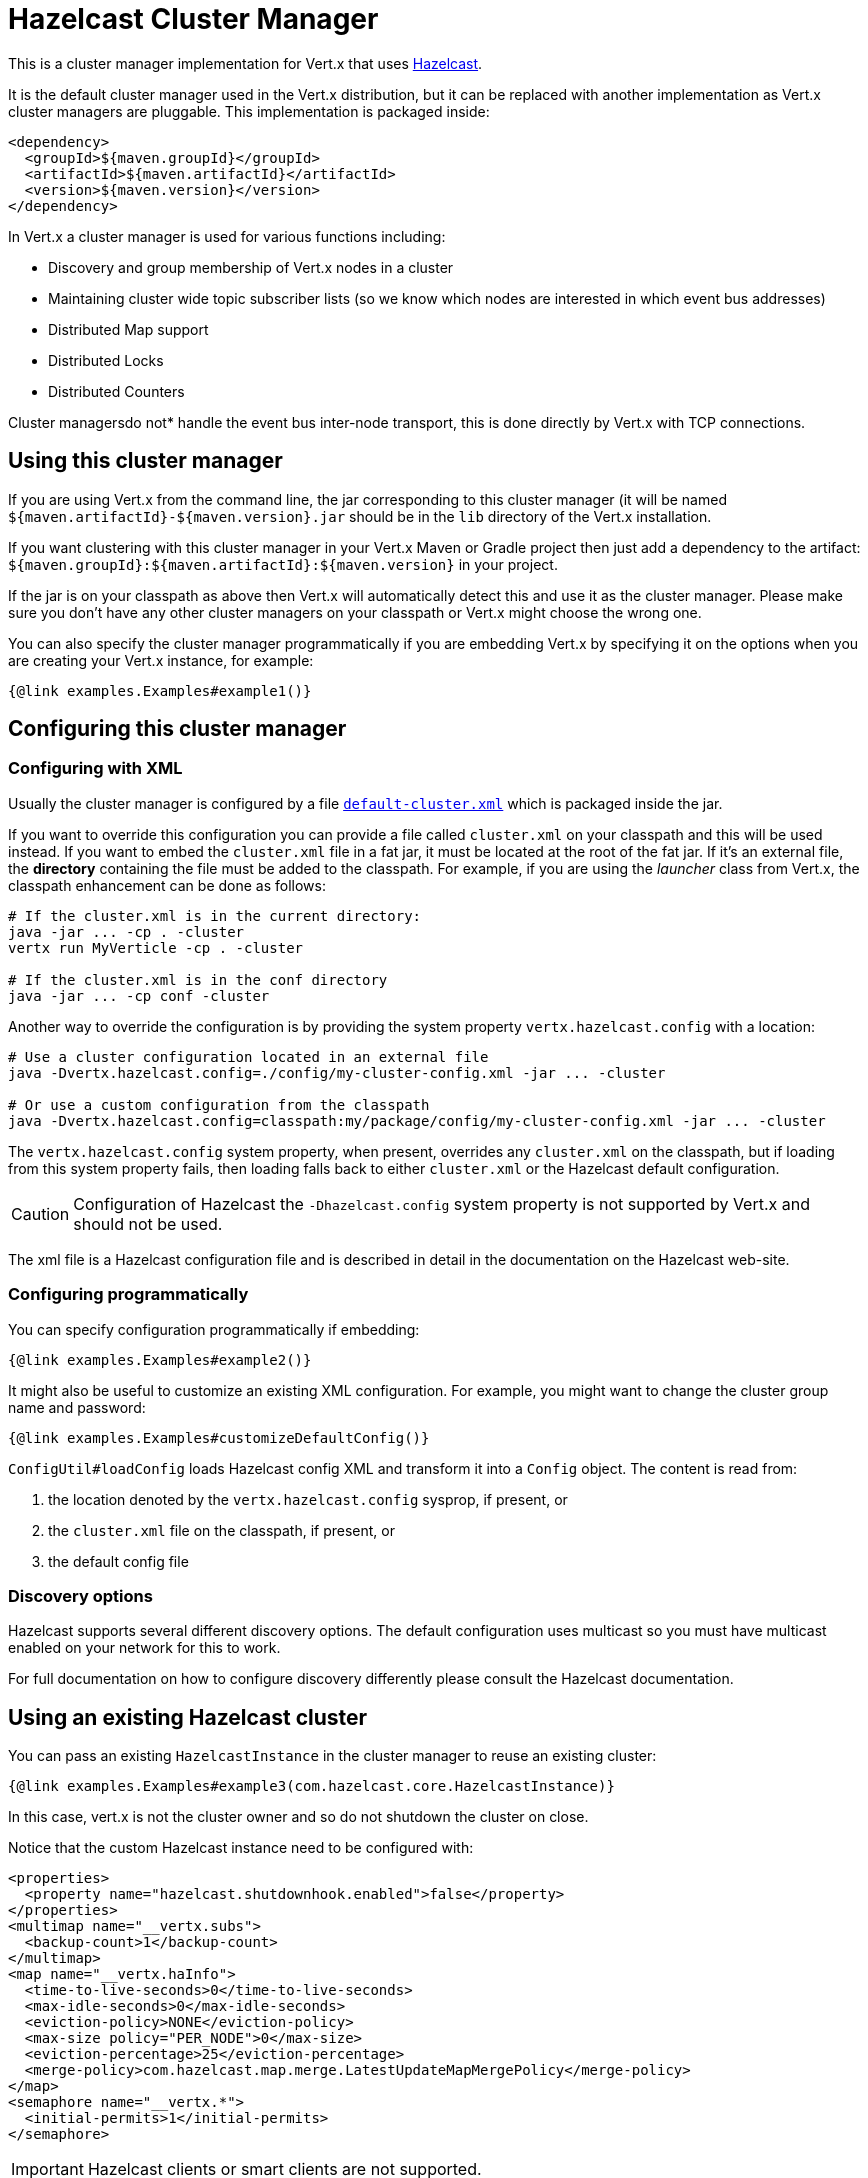 = Hazelcast Cluster Manager

This is a cluster manager implementation for Vert.x that uses http://hazelcast.com[Hazelcast].

It is the default cluster manager used in the Vert.x distribution, but it can be replaced with another implementation as Vert.x
cluster managers are pluggable.  This implementation is packaged inside:

[source,xml,subs="+attributes"]
----
<dependency>
  <groupId>${maven.groupId}</groupId>
  <artifactId>${maven.artifactId}</artifactId>
  <version>${maven.version}</version>
</dependency>
----

In Vert.x a cluster manager is used for various functions including:

* Discovery and group membership of Vert.x nodes in a cluster
* Maintaining cluster wide topic subscriber lists (so we know which nodes are interested in which event bus addresses)
* Distributed Map support
* Distributed Locks
* Distributed Counters

Cluster managersdo not* handle the event bus inter-node transport, this is done directly by Vert.x with TCP connections.

== Using this cluster manager

If you are using Vert.x from the command line, the jar corresponding to this cluster manager (it will be named `${maven.artifactId}-${maven.version}.jar`
should be in the `lib` directory of the Vert.x installation.

If you want clustering with this cluster manager in your Vert.x Maven or Gradle project then just add a dependency to
the artifact: `${maven.groupId}:${maven.artifactId}:${maven.version}` in your project.

If the jar is on your classpath as above then Vert.x will automatically detect this and use it as the cluster manager.
Please make sure you don't have any other cluster managers on your classpath or Vert.x might
choose the wrong one.

You can also specify the cluster manager programmatically if you are embedding Vert.x by specifying it on the options
when you are creating your Vert.x instance, for example:

[source,$lang]
----
{@link examples.Examples#example1()}
----

[[configcluster]]
== Configuring this cluster manager

=== Configuring with XML

Usually the cluster manager is configured by a file
https://github.com/vert-x3/vertx-hazelcast/blob/master/src/main/resources/default-cluster.xml[`default-cluster.xml`]
which is packaged inside the jar.

If you want to override this configuration you can provide a file called `cluster.xml` on your classpath and this
will be used instead. If you want to embed the `cluster.xml` file in a fat jar, it must be located at the root of the
fat jar. If it's an external file, the **directory** containing the file must be added to the classpath. For
example, if you are using the _launcher_ class from Vert.x, the classpath enhancement can be done as follows:

[source]
----
# If the cluster.xml is in the current directory:
java -jar ... -cp . -cluster
vertx run MyVerticle -cp . -cluster

# If the cluster.xml is in the conf directory
java -jar ... -cp conf -cluster
----

Another way to override the configuration is by providing the system property `vertx.hazelcast.config` with a
location:

[source]
----
# Use a cluster configuration located in an external file
java -Dvertx.hazelcast.config=./config/my-cluster-config.xml -jar ... -cluster

# Or use a custom configuration from the classpath
java -Dvertx.hazelcast.config=classpath:my/package/config/my-cluster-config.xml -jar ... -cluster
----

The `vertx.hazelcast.config` system property, when present, overrides any `cluster.xml` on the classpath, but if
loading
from this system property fails, then loading falls back to either `cluster.xml` or the Hazelcast default configuration.

CAUTION: Configuration of Hazelcast the `-Dhazelcast.config` system property is not supported by Vert.x and should
not be used.

The xml file is a Hazelcast configuration file and is described in detail in the documentation on the Hazelcast
web-site.

=== Configuring programmatically

You can specify configuration programmatically if embedding:

[source,$lang]
----
{@link examples.Examples#example2()}
----

It might also be useful to customize an existing XML configuration.
For example, you might want to change the cluster group name and password:

[source,$lang]
----
{@link examples.Examples#customizeDefaultConfig()}
----

`ConfigUtil#loadConfig` loads Hazelcast config XML and transform it into a `Config` object.
The content is read from:

. the location denoted by the `vertx.hazelcast.config` sysprop, if present, or
. the `cluster.xml` file on the classpath, if present, or
. the default config file

=== Discovery options

Hazelcast supports several different discovery options.
The default configuration uses multicast so you must have multicast enabled on your network for this to work.

For full documentation on how to configure discovery differently please consult the Hazelcast documentation.

== Using an existing Hazelcast cluster

You can pass an existing `HazelcastInstance` in the cluster manager to reuse an existing cluster:

[source,$lang]
----
{@link examples.Examples#example3(com.hazelcast.core.HazelcastInstance)}
----

In this case, vert.x is not the cluster owner and so do not shutdown the cluster on close.

Notice that the custom Hazelcast instance need to be configured with:

[source, xml]
----
<properties>
  <property name="hazelcast.shutdownhook.enabled">false</property>
</properties>
<multimap name="__vertx.subs">
  <backup-count>1</backup-count>
</multimap>
<map name="__vertx.haInfo">
  <time-to-live-seconds>0</time-to-live-seconds>
  <max-idle-seconds>0</max-idle-seconds>
  <eviction-policy>NONE</eviction-policy>
  <max-size policy="PER_NODE">0</max-size>
  <eviction-percentage>25</eviction-percentage>
  <merge-policy>com.hazelcast.map.merge.LatestUpdateMapMergePolicy</merge-policy>
</map>
<semaphore name="__vertx.*">
  <initial-permits>1</initial-permits>
</semaphore>
----

IMPORTANT: Hazelcast clients or smart clients are not supported.

IMPORTANT: Make sure Hazelcast is started before and shut down after Vert.x.
Also, the Hazelcast shutdown hook should be disabled (see xml example, or via system property).

== Changing timeout for failed nodes

By default a node will be removed from the cluster if Hazelcast didn't receive a heartbeat for 300 seconds. To change
this value `hazelcast.max.no.heartbeat.seconds` system property such as in:

----
-Dhazelcast.max.no.heartbeat.seconds=5
----

Afterwards a node will be removed from the cluster after 5 seconds without a heartbeat.

See http://docs.hazelcast.org/docs/3.6/manual/html-single/index.html#system-properties[Hazelcast
system-properties] and
http://docs.hazelcast.org/docs/3.6/manual/html-single/index.html#configuring-with-system-properties[configuring Hazelcast
with system properties] for the other properties you can configure.

== Using Hazelcast async methods

Hazelcast's `IMap` and `IAtomicLong` interfaces can be used with async methods returning `ICompletableFuture<V>`, a natural fit for Vert.x threading model.

Supplying the option `-Dvertx.hazelcast.async-api=true` on JVM startup, will indicate that the async Hazelcast API methods will be used to communicate with the hazelcast cluster.
Effectively, this means that when this option is enabled, execution of all `Counter` operations and `AsyncMap.get`,`AsyncMap.put` and `AsyncMap.remove` operations will occur in the calling thread (the event loop), instead of a worker thread with `vertx.executeBlocking`.

== Trouble shooting clustering

If the default multicast configuration is not working here are some common causes:

=== Multicast not enabled on the machine.

It is quite common in particular on OSX machines for multicast to be disabled by default. Please google for
information on how to enable this.

=== Using wrong network interface

If you have more than one network interface on your machine (and this can also be the case if you are running
VPN software on your machine), then Hazelcast may be using the wrong one.

To tell Hazelcast to use a specific interface you can provide the IP address of the interface in the `interfaces`
element of the configuration. Make sure you set the `enabled` attribute to `true`. For example:

----
<interfaces enabled="true">
  <interface>192.168.1.20</interface>
</interfaces>
----

When running Vert.x is in clustered mode, you should also make sure that Vert.x knows about the correct interface.
When running at the command line this is done by specifying the `cluster-host` option:

----
vertx run myverticle.js -cluster -cluster-host your-ip-address
----

Where `your-ip-address` is the same IP address you specified in the Hazelcast configuration.

If using Vert.x programmatically you can specify this using
{@link io.vertx.core.VertxOptions#setClusterHost(java.lang.String)}.

=== Using a VPN

This is a variation of the above case. VPN software often works by creating a virtual network interface which often
doesn't support multicast. If you have a VPN running and you do not specify the correct interface to use in both the
hazelcast configuration and to Vert.x then the VPN interface may be chosen instead of the correct interface.

So, if you have a VPN running you may have to configure both the Hazelcast and Vert.x to use the correct interface as
described in the previous section.

=== When multicast is not available

In some cases you may not be able to use multicast as it might not be available in your environment. In that case
you should configure another transport, e.g. TCP  to use TCP sockets, or AWS when running on Amazon EC2.

For more information on available Hazelcast transports and how to configure them please consult the Hazelcast
documentation.

=== Enabling logging

When trouble-shooting clustering issues with Hazelcast it's often useful to get some logging output from Hazelcast
to see if it's forming a cluster properly. You can do this (when using the default JUL logging) by adding a file
called `vertx-default-jul-logging.properties` on your classpath. This is a standard java.util.logging (JUL)
configuration file. Inside it set:

----
com.hazelcast.level=INFO
----

and also

----
java.util.logging.ConsoleHandler.level=INFO
java.util.logging.FileHandler.level=INFO
----

== Hazelcast logging

The logging backend used by Hazelcast is `jdk` by default (understand JUL). If you want to redirect the logging to
another library, you need to set the `hazelcast.logging.type` system property such as in:

----
-Dhazelcast.logging.type=slf4j
----

See the http://docs.hazelcast.org/docs/3.6.1/manual/html-single/index.html#logging-configuration[hazelcast documentation] for more details.

== Using a different Hazelcast version

You may want to use a different version of Hazelcast. The default version is `${hazelcast.version}`. To do so, you
need to:

* put the version you want in the application classpath
* if you are running a fat jar, configure your build manager to use the right version

In this later case, you would need in Maven:

[source,xml,subs="+attributes"]
----
<dependency>
  <groupId>com.hazelcast</groupId>
  <artifactId>hazelcast</artifactId>
  <version>ENTER_YOUR_VERSION_HERE</version>
</dependency>
<dependency>
  <groupId>${maven.groupId}</groupId>
  <artifactId>${maven.artifactId}</artifactId>
  <version>${maven.version}</version>
</dependency>
----

Depending on the version, you may need to exclude some transitive dependencies.

On Gradle, you can achieve the same overloading using:

[source]
----
dependencies {
 compile ("${maven.groupId}:${maven.artifactId}:${maven.version}"){
   exclude group: 'com.hazelcast', module: 'hazelcast'
 }
 compile "com.hazelcast:hazelcast:ENTER_YOUR_VERSION_HERE"
}
----

== Configuring for Kubernetes

On Kubernetes, Hazelcast should be configured to use the https://github.com/hazelcast/hazelcast-kubernetes[Hazelcast Kubernetes] plugin.

First, add the `io.vertx:vertx-hazelcast:${vertx.version}` and `com.hazelcast:hazelcast-kubernetes:${hazelcast-kubernetes.version}` dependencies to your project.
With Maven it looks like:

[source,xml]
----
<dependency>
  <groupId>io.vertx</groupId>
  <artifactId>vertx-hazelcast</artifactId>
  <version>${vertx.version}</version>
</dependency>
<dependency>
  <groupId>com.hazelcast</groupId>
  <artifactId>hazelcast-kubernetes</artifactId>
  <version>${hazelcast-kubernetes.version}</version>
</dependency>
<dependency>
----

NOTE: If you use a different version of the Hazelcast core library, make sure to use a compatible version of the Kubernetes discovery plugin.

The second step is to configure the discovery plugin inside of your Hazelcast configuration, by either providing a custom `cluster.xml` file or programmatically, as described in <<configcluster>>.

The plugin provides two https://github.com/hazelcast/hazelcast-kubernetes#understanding-discovery-modes[discovery modes]: _Kubernetes API_ and _DNS Lookup_.
Please refer to the plugin project page for pros and cons of both modes.

In this document, we will use _DNS Lookup_ discovery. The following properties have to be changed / added:

[source,xml]
----
<hazelcast>
  <properties>
    <property name="hazelcast.discovery.enabled">true</property> <!--1-->
  </properties>

  <network>
    <join>
      <multicast enabled="false"/> <!--2-->
      <tcp-ip enabled="false" />

      <discovery-strategies>
        <discovery-strategy enabled="true" <!--3-->
            class="com.hazelcast.kubernetes.HazelcastKubernetesDiscoveryStrategy">
          <properties>
            <property name="service-dns">MY-SERVICE-DNS-NAME</property> <!--4-->
          </properties>
        </discovery-strategy>
      </discovery-strategies>
    </join>
  </network>
</hazelcast>
----
<1> Activate Discovery SPI
<2> Deactivate other discoveries
<3> Activate the Kubernetes plugin
<4> Service DNS, usually in the form of `MY-SERVICE-NAME.MY-NAMESPACE.svc.cluster.local` but depends on the Kubernetes distribution

The `MY-SERVICE-DNS-NAME` value must be a *headless* Kubernetes service name that will be used by Hazelcast to identify all cluster members.
A headless service can be created with:

[source,yaml]
----
apiVersion: v1
kind: Service
metadata:
  namespace: MY-NAMESPACE
  name: MY-SERVICE-NAME
spec:
  selector:
    component: MY-SERVICE-NAME # <1>
  clusterIP: None
  ports:
  - name: hz-port-name
    port: 5701
    protocol: TCP
----
<1> Cluster members selected by label

Eventually, attach the `component` label to all deployments that should be part of the cluster:

[source,yaml]
----
apiVersion: extensions/v1beta1
kind: Deployment
metadata:
  namespace: MY-NAMESPACE
spec:
  template:
    metadata:
      labels:
        component: MY-SERVICE-NAME
----

Further configuration details are available on the https://github.com/hazelcast/hazelcast-kubernetes[Hazelcast Kubernetes Plugin page].

=== Rolling updates

During rolling updates, it is recommended to replace pods one by one.

To do so, we must configure Kubernetes to:

* never start more than one new pod at once
* forbid more than one unavailable pod during the process

[source,yaml]
----
spec:
  strategy:
    type: Rolling
    rollingParams:
      updatePeriodSeconds: 10
      intervalSeconds: 20
      timeoutSeconds: 600
      maxUnavailable: 1 <1>
      maxSurge: 1 <2>
----
<1> the maximum number of pods that can be unavailable during the update process
<2> the maximum number of pods that can be created over the desired number of pods

Also, the pod readiness probe must take the cluster state into account.
Please refer to the <<one-by-one, cluster administration>> section for details on how to implement a readiness probe with link:../../vertx-health-check/$lang/[Vert.x Health Checks].

== Cluster administration

The Hazelcast cluster manager works by turning Vert.x nodes into members of a Hazelcast cluster.
As a consequence, Vert.x cluster manager administration should follow the Hazelcast management guidelines.

First, let's take a step back and introduce data partioning and split-brain syndrome.

=== Data partitioning

Each Vert.x node holds pieces of the clustering data: eventbus subscriptions, async map entries, clustered counters... etc.

When a member joins or leaves the cluster, Hazelcast migrates data partitions.
In other words, it moves data around to accomodate the new cluster topology.
This process may take some time, depending on the amount of clustered data and number of nodes.

=== Split-brain syndrome

In an perfect world, there would be no network equipment failures.
Reality is, though, that sooner or later your cluster will be divided into smaller groups, unable to see each others.

Hazelcast is capable of merging the nodes back into a single cluster.
But just as with data partition migrations, this process may take some time.
Before the cluster is fully functional again, some eventbus consumers might not be able to get messages.
Or high-availability may not be able to redeploy a failing verticle.

[NOTE]
====
It is difficult (if possible at all) to make a difference between a network partition and:

- long GC pauses (leading to missed heartbeats checks),
- many nodes being killed forcefully, at-once, because you are deploying a new version of your application
====

=== Recommendations

Considering the common clustering issues discussed above, it is recommended to stick to the following good practices.

==== Graceful shutdown

Avoid stopping members forcefully (e.g, `kill -9` a node).

Of course process crashes are inevitable, but a graceful shutdown helps to get the remaining nodes in a stable state faster.

[[one-by-one]]
==== One node after the other

When rolling a new version of your app, scaling-up or down your cluster, add or remove nodes one after the other.

Stopping nodes one by one prevents the cluster from thinking a network partition occured.
Adding them one by one allows for clean, incremental data partition migrations.

The cluster safety can be verified with link:../../vertx-health-check/$lang/[Vert.x Health Checks]:

[source,$lang]
----
{@link examples.Examples#healthCheck(io.vertx.core.Vertx)}
----

After creation, the health check can be exposed over HTTP with a link:../../vertx-web/$lang/[Vert.x Web] router handler:

[source,$lang]
----
{@link examples.Examples#healthCheckHandler(io.vertx.core.Vertx, io.vertx.ext.healthchecks.HealthChecks)}
----


==== Using Lite Members

To minimize the time a Vert.x cluster spends accomodating a new topology, you may use external data nodes and mark Vert.x nodes as https://docs.hazelcast.org/docs/latest/manual/html-single/#enabling-lite-members[_Lite Members_].

_Lite Members_ participate in a Hazelcast cluster like regular members, but they do not own any data partition.
Therefore, Hazelcast does not need to migrate partitions when such members are added or removed.

IMPORTANT: You must start the external data nodes beforehand as Hazelcast won't create a cluster with _Lite Members_ only.

To start an external node, you can use the Hazelcast distribution start script, or proceed programmatically.

Vert.x nodes can be marked as _Lite Members_ in the XML configuration:

[source,xml]
----
<lite-member enabled="true"/>
----

You can also do it programmatically:

[source,$lang]
----
{@link examples.Examples#liteMemberConfig()}
----
